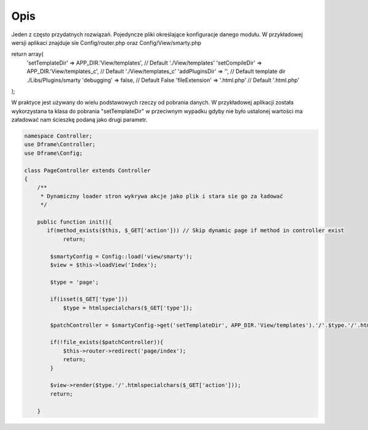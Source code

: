====
Opis
====

Jeden z często przydatnych rozwiązań. Pojedyncze pliki określające konfiguracje danego modułu. W przykładowej wersji aplikaci znajduje sie Config/router.php oraz Config/View/smarty.php

.. code-block:: php

return array(
    'setTemplateDir' => APP_DIR.'View/templates',            // Default './View/templates'
    'setCompileDir' => APP_DIR.'View/templates_c',           // Default './View/templates_c'
    'addPluginsDir' => '',                                  // Default template dir ./Libs/Plugins/smarty
    'debugging'     => false,                               // Default False
    'fileExtension' => '.html.php'                         // Default '.html.php'
);

W praktyce jest używany do wielu podstawowych rzeczy od pobrania danych. W przykładowej aplikacji została wykorzystana ta klasa do pobrania "setTemplateDir" w przeciwnym wypadku gdyby nie było ustalonej wartości ma załadować nam ścieszkę podaną jako drugi parametr.

.. code-block:: php

 namespace Controller;
 use Dframe\Controller;
 use Dframe\Config;
 
 class PageController extends Controller 
 {
     /** 
      * Dynamiczny loader stron wykrywa akcje jako plik i stara sie go za ładować
      */
 
     public function init(){
     	if(method_exists($this, $_GET['action'])) // Skip dynamic page if method in controller exist
             return;
     	
         $smartyConfig = Config::load('view/smarty');
         $view = $this->loadView('Index');
 
         $type = 'page';
 
         if(isset($_GET['type']))
             $type = htmlspecialchars($_GET['type']);
 
         $patchController = $smartyConfig->get('setTemplateDir', APP_DIR.'View/templates').'/'.$type.'/'.htmlspecialchars($_GET['action']).$smartyConfig->get('fileExtension', '.html.php');
         
         if(!file_exists($patchController)){
             $this->router->redirect('page/index');
             return;
         }
         
         $view->render($type.'/'.htmlspecialchars($_GET['action']));
         return;
         
     }
